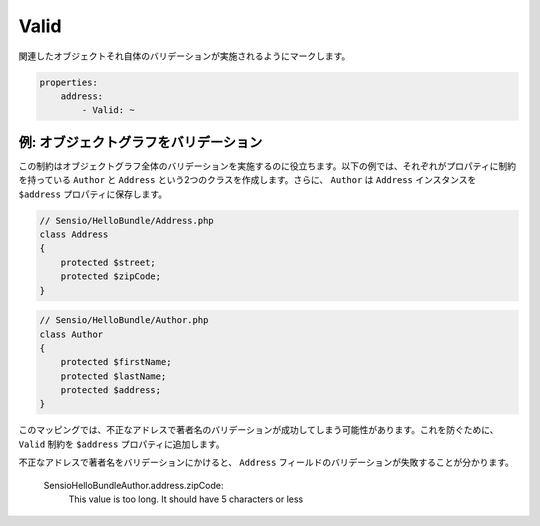 Valid
=====

.. Marks an associated object to be validated itself.

関連したオブジェクトそれ自体のバリデーションが実施されるようにマークします。

.. code-block:: yaml

    properties:
        address:
            - Valid: ~

例: オブジェクトグラフをバリデーション
-------------------------------

.. This constraint helps to validate whole object graphs. In the following example,
   we create two classes ``Author`` and ``Address`` that both have constraints on
   their properties. Furthermore, ``Author`` stores an ``Address`` instance in the
   ``$address`` property.

この制約はオブジェクトグラフ全体のバリデーションを実施するのに役立ちます。以下の例では、それぞれがプロパティに制約を持っている ``Author`` と ``Address`` という2つのクラスを作成します。さらに、 ``Author`` は ``Address`` インスタンスを ``$address`` プロパティに保存します。

.. code-block:: php

    // Sensio/HelloBundle/Address.php
    class Address
    {
        protected $street;
        protected $zipCode;
    }

.. code-block:: php

    // Sensio/HelloBundle/Author.php
    class Author
    {
        protected $firstName;
        protected $lastName;
        protected $address;
    }

.. configuration-block::

    .. code-block:: yaml

        # Sensio/HelloBundle/Resources/config/validation.yml
        Sensio\HelloBundle\Address:
            properties:
                street:
                    - NotBlank: ~
                zipCode:
                    - NotBlank: ~
                    - MaxLength: 5

        Sensio\HelloBundle\Author:
            properties:
                firstName:
                    - NotBlank: ~
                    - MinLength: 4
                lastName:
                    - NotBlank: ~

    .. code-block:: xml

        <!-- Sensio/HelloBundle/Resources/config/validation.xml -->
        <class name="Sensio\HelloBundle\Address">
            <property name="street">
                <constraint name="NotBlank" />
            </property>
            <property name="zipCode">
                <constraint name="NotBlank" />
                <constraint name="MaxLength">5</constraint>
            </property>
        </class>

        <class name="Sensio\HelloBundle\Author">
            <property name="firstName">
                <constraint name="NotBlank" />
                <constraint name="MinLength">4</constraint>
            </property>
            <property name="lastName">
                <constraint name="NotBlank" />
            </property>
        </class>

    .. code-block:: php-annotations

        // Sensio/HelloBundle/Address.php
        class Address
        {
            /**
             * @validation:NotBlank()
             */
            protected $street;

            /**
             * @validation:NotBlank
             * @validation:MaxLength(5)
             */
            protected $zipCode;
        }

        // Sensio/HelloBundle/Author.php
        class Author
        {
            /**
             * @validation:NotBlank
             * @validation:MinLength(4)
             */
            protected $firstName;

            /**
             * @validation:NotBlank
             */
            protected $lastName;
            
            protected $address;
        }

    .. code-block:: php

        // Sensio/HelloBundle/Address.php
        use Symfony\Component\Validator\Mapping\ClassMetadata;
        use Symfony\Component\Validator\Constraints\NotBlank;
        use Symfony\Component\Validator\Constraints\MaxLength;
        
        class Address
        {
            protected $street;

            protected $zipCode;
            
            public static function loadValidatorMetadata(ClassMetadata $metadata)
            {
                $metadata->addPropertyConstraint('street', new NotBlank());
                $metadata->addPropertyConstraint('zipCode', new NotBlank());
                $metadata->addPropertyConstraint('zipCode', new MaxLength(5));
            }
        }

        // Sensio/HelloBundle/Author.php
        use Symfony\Component\Validator\Mapping\ClassMetadata;
        use Symfony\Component\Validator\Constraints\NotBlank;
        use Symfony\Component\Validator\Constraints\MinLength;
        
        class Author
        {
            protected $firstName;

            protected $lastName;
            
            protected $address;
            
            public static function loadValidatorMetadata(ClassMetadata $metadata)
            {
                $metadata->addPropertyConstraint('firstName', new NotBlank());
                $metadata->addPropertyConstraint('firstName', new MinLength(4));
                $metadata->addPropertyConstraint('lastName', new NotBlank());
            }
        }

.. With this mapping it is possible to successfully validate an author with an
   invalid address. To prevent that, we add the ``Valid`` constraint to the
   ``$address`` property.

このマッピングでは、不正なアドレスで著者名のバリデーションが成功してしまう可能性があります。これを防ぐために、 ``Valid`` 制約を ``$address`` プロパティに追加します。

.. configuration-block::

    .. code-block:: yaml

        # Sensio/HelloBundle/Resources/config/validation.yml
        Sensio\HelloBundle\Author:
            properties:
                address:
                    - Valid: ~

    .. code-block:: xml

        <!-- Sensio/HelloBundle/Resources/config/validation.xml -->
        <class name="Sensio\HelloBundle\Author">
            <property name="address">
                <constraint name="Valid" />
            </property>
        </class>

    .. code-block:: php-annotations

        // Sensio/HelloBundle/Author.php
        class Author
        {
            /* ... */
            
            /**
             * @validation:Valid
             */
            protected $address;
        }

    .. code-block:: php

        // Sensio/HelloBundle/Author.php
        use Symfony\Component\Validator\Mapping\ClassMetadata;
        use Symfony\Component\Validator\Constraints\Valid;
        
        class Author
        {
            protected $address;
            
            public static function loadValidatorMetadata(ClassMetadata $metadata)
            {
                $metadata->addPropertyConstraint('address', new Valid());
            }
        }

.. If you validate an author with an invalid address now, you can see that the
   validation of the ``Address`` fields failed.

不正なアドレスで著者名をバリデーションにかけると、 ``Address`` フィールドのバリデーションが失敗することが分かります。

    Sensio\HelloBundle\Author.address.zipCode:
        This value is too long. It should have 5 characters or less
